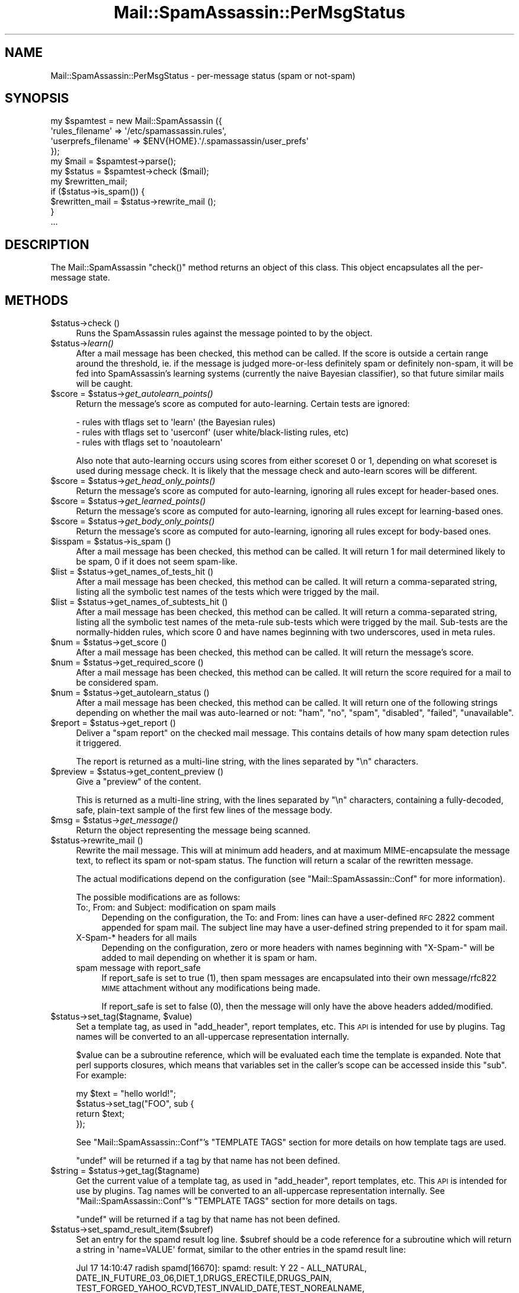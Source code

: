 .\" Automatically generated by Pod::Man 2.25 (Pod::Simple 3.20)
.\"
.\" Standard preamble:
.\" ========================================================================
.de Sp \" Vertical space (when we can't use .PP)
.if t .sp .5v
.if n .sp
..
.de Vb \" Begin verbatim text
.ft CW
.nf
.ne \\$1
..
.de Ve \" End verbatim text
.ft R
.fi
..
.\" Set up some character translations and predefined strings.  \*(-- will
.\" give an unbreakable dash, \*(PI will give pi, \*(L" will give a left
.\" double quote, and \*(R" will give a right double quote.  \*(C+ will
.\" give a nicer C++.  Capital omega is used to do unbreakable dashes and
.\" therefore won't be available.  \*(C` and \*(C' expand to `' in nroff,
.\" nothing in troff, for use with C<>.
.tr \(*W-
.ds C+ C\v'-.1v'\h'-1p'\s-2+\h'-1p'+\s0\v'.1v'\h'-1p'
.ie n \{\
.    ds -- \(*W-
.    ds PI pi
.    if (\n(.H=4u)&(1m=24u) .ds -- \(*W\h'-12u'\(*W\h'-12u'-\" diablo 10 pitch
.    if (\n(.H=4u)&(1m=20u) .ds -- \(*W\h'-12u'\(*W\h'-8u'-\"  diablo 12 pitch
.    ds L" ""
.    ds R" ""
.    ds C` ""
.    ds C' ""
'br\}
.el\{\
.    ds -- \|\(em\|
.    ds PI \(*p
.    ds L" ``
.    ds R" ''
'br\}
.\"
.\" Escape single quotes in literal strings from groff's Unicode transform.
.ie \n(.g .ds Aq \(aq
.el       .ds Aq '
.\"
.\" If the F register is turned on, we'll generate index entries on stderr for
.\" titles (.TH), headers (.SH), subsections (.SS), items (.Ip), and index
.\" entries marked with X<> in POD.  Of course, you'll have to process the
.\" output yourself in some meaningful fashion.
.ie \nF \{\
.    de IX
.    tm Index:\\$1\t\\n%\t"\\$2"
..
.    nr % 0
.    rr F
.\}
.el \{\
.    de IX
..
.\}
.\"
.\" Accent mark definitions (@(#)ms.acc 1.5 88/02/08 SMI; from UCB 4.2).
.\" Fear.  Run.  Save yourself.  No user-serviceable parts.
.    \" fudge factors for nroff and troff
.if n \{\
.    ds #H 0
.    ds #V .8m
.    ds #F .3m
.    ds #[ \f1
.    ds #] \fP
.\}
.if t \{\
.    ds #H ((1u-(\\\\n(.fu%2u))*.13m)
.    ds #V .6m
.    ds #F 0
.    ds #[ \&
.    ds #] \&
.\}
.    \" simple accents for nroff and troff
.if n \{\
.    ds ' \&
.    ds ` \&
.    ds ^ \&
.    ds , \&
.    ds ~ ~
.    ds /
.\}
.if t \{\
.    ds ' \\k:\h'-(\\n(.wu*8/10-\*(#H)'\'\h"|\\n:u"
.    ds ` \\k:\h'-(\\n(.wu*8/10-\*(#H)'\`\h'|\\n:u'
.    ds ^ \\k:\h'-(\\n(.wu*10/11-\*(#H)'^\h'|\\n:u'
.    ds , \\k:\h'-(\\n(.wu*8/10)',\h'|\\n:u'
.    ds ~ \\k:\h'-(\\n(.wu-\*(#H-.1m)'~\h'|\\n:u'
.    ds / \\k:\h'-(\\n(.wu*8/10-\*(#H)'\z\(sl\h'|\\n:u'
.\}
.    \" troff and (daisy-wheel) nroff accents
.ds : \\k:\h'-(\\n(.wu*8/10-\*(#H+.1m+\*(#F)'\v'-\*(#V'\z.\h'.2m+\*(#F'.\h'|\\n:u'\v'\*(#V'
.ds 8 \h'\*(#H'\(*b\h'-\*(#H'
.ds o \\k:\h'-(\\n(.wu+\w'\(de'u-\*(#H)/2u'\v'-.3n'\*(#[\z\(de\v'.3n'\h'|\\n:u'\*(#]
.ds d- \h'\*(#H'\(pd\h'-\w'~'u'\v'-.25m'\f2\(hy\fP\v'.25m'\h'-\*(#H'
.ds D- D\\k:\h'-\w'D'u'\v'-.11m'\z\(hy\v'.11m'\h'|\\n:u'
.ds th \*(#[\v'.3m'\s+1I\s-1\v'-.3m'\h'-(\w'I'u*2/3)'\s-1o\s+1\*(#]
.ds Th \*(#[\s+2I\s-2\h'-\w'I'u*3/5'\v'-.3m'o\v'.3m'\*(#]
.ds ae a\h'-(\w'a'u*4/10)'e
.ds Ae A\h'-(\w'A'u*4/10)'E
.    \" corrections for vroff
.if v .ds ~ \\k:\h'-(\\n(.wu*9/10-\*(#H)'\s-2\u~\d\s+2\h'|\\n:u'
.if v .ds ^ \\k:\h'-(\\n(.wu*10/11-\*(#H)'\v'-.4m'^\v'.4m'\h'|\\n:u'
.    \" for low resolution devices (crt and lpr)
.if \n(.H>23 .if \n(.V>19 \
\{\
.    ds : e
.    ds 8 ss
.    ds o a
.    ds d- d\h'-1'\(ga
.    ds D- D\h'-1'\(hy
.    ds th \o'bp'
.    ds Th \o'LP'
.    ds ae ae
.    ds Ae AE
.\}
.rm #[ #] #H #V #F C
.\" ========================================================================
.\"
.IX Title "Mail::SpamAssassin::PerMsgStatus 3"
.TH Mail::SpamAssassin::PerMsgStatus 3 "2011-01-24" "perl v5.16.2" "User Contributed Perl Documentation"
.\" For nroff, turn off justification.  Always turn off hyphenation; it makes
.\" way too many mistakes in technical documents.
.if n .ad l
.nh
.SH "NAME"
Mail::SpamAssassin::PerMsgStatus \- per\-message status (spam or not\-spam)
.SH "SYNOPSIS"
.IX Header "SYNOPSIS"
.Vb 5
\&  my $spamtest = new Mail::SpamAssassin ({
\&    \*(Aqrules_filename\*(Aq      => \*(Aq/etc/spamassassin.rules\*(Aq,
\&    \*(Aquserprefs_filename\*(Aq  => $ENV{HOME}.\*(Aq/.spamassassin/user_prefs\*(Aq
\&  });
\&  my $mail = $spamtest\->parse();
\&
\&  my $status = $spamtest\->check ($mail);
\&
\&  my $rewritten_mail;
\&  if ($status\->is_spam()) {
\&    $rewritten_mail = $status\->rewrite_mail ();
\&  }
\&  ...
.Ve
.SH "DESCRIPTION"
.IX Header "DESCRIPTION"
The Mail::SpamAssassin \f(CW\*(C`check()\*(C'\fR method returns an object of this
class.  This object encapsulates all the per-message state.
.SH "METHODS"
.IX Header "METHODS"
.ie n .IP "$status\->check ()" 4
.el .IP "\f(CW$status\fR\->check ()" 4
.IX Item "$status->check ()"
Runs the SpamAssassin rules against the message pointed to by the object.
.ie n .IP "$status\->\fIlearn()\fR" 4
.el .IP "\f(CW$status\fR\->\fIlearn()\fR" 4
.IX Item "$status->learn()"
After a mail message has been checked, this method can be called.  If the score
is outside a certain range around the threshold, ie. if the message is judged
more-or-less definitely spam or definitely non-spam, it will be fed into
SpamAssassin's learning systems (currently the naive Bayesian classifier),
so that future similar mails will be caught.
.ie n .IP "$score = $status\->\fIget_autolearn_points()\fR" 4
.el .IP "\f(CW$score\fR = \f(CW$status\fR\->\fIget_autolearn_points()\fR" 4
.IX Item "$score = $status->get_autolearn_points()"
Return the message's score as computed for auto-learning.  Certain tests are
ignored:
.Sp
.Vb 1
\&  \- rules with tflags set to \*(Aqlearn\*(Aq (the Bayesian rules)
\&
\&  \- rules with tflags set to \*(Aquserconf\*(Aq (user white/black\-listing rules, etc)
\&
\&  \- rules with tflags set to \*(Aqnoautolearn\*(Aq
.Ve
.Sp
Also note that auto-learning occurs using scores from either scoreset 0 or 1,
depending on what scoreset is used during message check.  It is likely that the
message check and auto-learn scores will be different.
.ie n .IP "$score = $status\->\fIget_head_only_points()\fR" 4
.el .IP "\f(CW$score\fR = \f(CW$status\fR\->\fIget_head_only_points()\fR" 4
.IX Item "$score = $status->get_head_only_points()"
Return the message's score as computed for auto-learning, ignoring
all rules except for header-based ones.
.ie n .IP "$score = $status\->\fIget_learned_points()\fR" 4
.el .IP "\f(CW$score\fR = \f(CW$status\fR\->\fIget_learned_points()\fR" 4
.IX Item "$score = $status->get_learned_points()"
Return the message's score as computed for auto-learning, ignoring
all rules except for learning-based ones.
.ie n .IP "$score = $status\->\fIget_body_only_points()\fR" 4
.el .IP "\f(CW$score\fR = \f(CW$status\fR\->\fIget_body_only_points()\fR" 4
.IX Item "$score = $status->get_body_only_points()"
Return the message's score as computed for auto-learning, ignoring
all rules except for body-based ones.
.ie n .IP "$isspam = $status\->is_spam ()" 4
.el .IP "\f(CW$isspam\fR = \f(CW$status\fR\->is_spam ()" 4
.IX Item "$isspam = $status->is_spam ()"
After a mail message has been checked, this method can be called.  It will
return 1 for mail determined likely to be spam, 0 if it does not seem
spam-like.
.ie n .IP "$list = $status\->get_names_of_tests_hit ()" 4
.el .IP "\f(CW$list\fR = \f(CW$status\fR\->get_names_of_tests_hit ()" 4
.IX Item "$list = $status->get_names_of_tests_hit ()"
After a mail message has been checked, this method can be called. It will
return a comma-separated string, listing all the symbolic test names
of the tests which were trigged by the mail.
.ie n .IP "$list = $status\->get_names_of_subtests_hit ()" 4
.el .IP "\f(CW$list\fR = \f(CW$status\fR\->get_names_of_subtests_hit ()" 4
.IX Item "$list = $status->get_names_of_subtests_hit ()"
After a mail message has been checked, this method can be called.  It will
return a comma-separated string, listing all the symbolic test names of the
meta-rule sub-tests which were trigged by the mail.  Sub-tests are the
normally-hidden rules, which score 0 and have names beginning with two
underscores, used in meta rules.
.ie n .IP "$num = $status\->get_score ()" 4
.el .IP "\f(CW$num\fR = \f(CW$status\fR\->get_score ()" 4
.IX Item "$num = $status->get_score ()"
After a mail message has been checked, this method can be called.  It will
return the message's score.
.ie n .IP "$num = $status\->get_required_score ()" 4
.el .IP "\f(CW$num\fR = \f(CW$status\fR\->get_required_score ()" 4
.IX Item "$num = $status->get_required_score ()"
After a mail message has been checked, this method can be called.  It will
return the score required for a mail to be considered spam.
.ie n .IP "$num = $status\->get_autolearn_status ()" 4
.el .IP "\f(CW$num\fR = \f(CW$status\fR\->get_autolearn_status ()" 4
.IX Item "$num = $status->get_autolearn_status ()"
After a mail message has been checked, this method can be called.  It will
return one of the following strings depending on whether the mail was
auto-learned or not: \*(L"ham\*(R", \*(L"no\*(R", \*(L"spam\*(R", \*(L"disabled\*(R", \*(L"failed\*(R", \*(L"unavailable\*(R".
.ie n .IP "$report = $status\->get_report ()" 4
.el .IP "\f(CW$report\fR = \f(CW$status\fR\->get_report ()" 4
.IX Item "$report = $status->get_report ()"
Deliver a \*(L"spam report\*(R" on the checked mail message.  This contains details of
how many spam detection rules it triggered.
.Sp
The report is returned as a multi-line string, with the lines separated by
\&\f(CW\*(C`\en\*(C'\fR characters.
.ie n .IP "$preview = $status\->get_content_preview ()" 4
.el .IP "\f(CW$preview\fR = \f(CW$status\fR\->get_content_preview ()" 4
.IX Item "$preview = $status->get_content_preview ()"
Give a \*(L"preview\*(R" of the content.
.Sp
This is returned as a multi-line string, with the lines separated by \f(CW\*(C`\en\*(C'\fR
characters, containing a fully-decoded, safe, plain-text sample of the first
few lines of the message body.
.ie n .IP "$msg = $status\->\fIget_message()\fR" 4
.el .IP "\f(CW$msg\fR = \f(CW$status\fR\->\fIget_message()\fR" 4
.IX Item "$msg = $status->get_message()"
Return the object representing the message being scanned.
.ie n .IP "$status\->rewrite_mail ()" 4
.el .IP "\f(CW$status\fR\->rewrite_mail ()" 4
.IX Item "$status->rewrite_mail ()"
Rewrite the mail message.  This will at minimum add headers, and at
maximum MIME-encapsulate the message text, to reflect its spam or not-spam
status.  The function will return a scalar of the rewritten message.
.Sp
The actual modifications depend on the configuration (see
\&\f(CW\*(C`Mail::SpamAssassin::Conf\*(C'\fR for more information).
.Sp
The possible modifications are as follows:
.RS 4
.IP "To:, From: and Subject: modification on spam mails" 4
.IX Item "To:, From: and Subject: modification on spam mails"
Depending on the configuration, the To: and From: lines can have a
user-defined \s-1RFC\s0 2822 comment appended for spam mail. The subject line
may have a user-defined string prepended to it for spam mail.
.IP "X\-Spam\-* headers for all mails" 4
.IX Item "X-Spam-* headers for all mails"
Depending on the configuration, zero or more headers with names
beginning with \f(CW\*(C`X\-Spam\-\*(C'\fR will be added to mail depending on whether
it is spam or ham.
.IP "spam message with report_safe" 4
.IX Item "spam message with report_safe"
If report_safe is set to true (1), then spam messages are encapsulated
into their own message/rfc822 \s-1MIME\s0 attachment without any modifications
being made.
.Sp
If report_safe is set to false (0), then the message will only have the
above headers added/modified.
.RE
.RS 4
.RE
.ie n .IP "$status\->set_tag($tagname, $value)" 4
.el .IP "\f(CW$status\fR\->set_tag($tagname, \f(CW$value\fR)" 4
.IX Item "$status->set_tag($tagname, $value)"
Set a template tag, as used in \f(CW\*(C`add_header\*(C'\fR, report templates, etc. This \s-1API\s0
is intended for use by plugins.   Tag names will be converted to an
all-uppercase representation internally.
.Sp
\&\f(CW$value\fR can be a subroutine reference, which will be evaluated each time
the template is expanded.  Note that perl supports closures, which means
that variables set in the caller's scope can be accessed inside this \f(CW\*(C`sub\*(C'\fR.
For example:
.Sp
.Vb 4
\&    my $text = "hello world!";
\&    $status\->set_tag("FOO", sub {
\&              return $text;
\&            });
.Ve
.Sp
See \f(CW\*(C`Mail::SpamAssassin::Conf\*(C'\fR's \f(CW\*(C`TEMPLATE TAGS\*(C'\fR section for more details on
how template tags are used.
.Sp
\&\f(CW\*(C`undef\*(C'\fR will be returned if a tag by that name has not been defined.
.ie n .IP "$string = $status\->get_tag($tagname)" 4
.el .IP "\f(CW$string\fR = \f(CW$status\fR\->get_tag($tagname)" 4
.IX Item "$string = $status->get_tag($tagname)"
Get the current value of a template tag, as used in \f(CW\*(C`add_header\*(C'\fR, report
templates, etc. This \s-1API\s0 is intended for use by plugins.  Tag names will be
converted to an all-uppercase representation internally.  See
\&\f(CW\*(C`Mail::SpamAssassin::Conf\*(C'\fR's \f(CW\*(C`TEMPLATE TAGS\*(C'\fR section for more details on
tags.
.Sp
\&\f(CW\*(C`undef\*(C'\fR will be returned if a tag by that name has not been defined.
.ie n .IP "$status\->set_spamd_result_item($subref)" 4
.el .IP "\f(CW$status\fR\->set_spamd_result_item($subref)" 4
.IX Item "$status->set_spamd_result_item($subref)"
Set an entry for the spamd result log line.  \f(CW$subref\fR should be a code
reference for a subroutine which will return a string in \f(CW\*(Aqname=VALUE\*(Aq\fR
format, similar to the other entries in the spamd result line:
.Sp
.Vb 6
\&  Jul 17 14:10:47 radish spamd[16670]: spamd: result: Y 22 \- ALL_NATURAL,
\&  DATE_IN_FUTURE_03_06,DIET_1,DRUGS_ERECTILE,DRUGS_PAIN,
\&  TEST_FORGED_YAHOO_RCVD,TEST_INVALID_DATE,TEST_NOREALNAME,
\&  TEST_NORMAL_HTTP_TO_IP,UNDISC_RECIPS scantime=0.4,size=3138,user=jm,
\&  uid=1000,required_score=5.0,rhost=localhost,raddr=127.0.0.1,
\&  rport=33153,mid=<9PS291LhupY>,autolearn=spam
.Ve
.Sp
\&\f(CW\*(C`name\*(C'\fR and \f(CW\*(C`VALUE\*(C'\fR must not contain \f(CW\*(C`=\*(C'\fR or \f(CW\*(C`,\*(C'\fR characters, as it
is important that these log lines are easy to parse.
.Sp
The code reference will be called by spamd after the message has been scanned,
and the \f(CW\*(C`PerMsgStatus::check()\*(C'\fR method has returned.
.ie n .IP "$status\->finish ()" 4
.el .IP "\f(CW$status\fR\->finish ()" 4
.IX Item "$status->finish ()"
Indicate that this \f(CW$status\fR object is finished with, and can be destroyed.
.Sp
If you are using SpamAssassin in a persistent environment, or checking many
mail messages from one \f(CW\*(C`Mail::SpamAssassin\*(C'\fR factory, this method should be
called to ensure Perl's garbage collection will clean up old status objects.
.ie n .IP "$name = $status\->\fIget_current_eval_rule_name()\fR" 4
.el .IP "\f(CW$name\fR = \f(CW$status\fR\->\fIget_current_eval_rule_name()\fR" 4
.IX Item "$name = $status->get_current_eval_rule_name()"
Return the name of the currently-running eval rule.  \f(CW\*(C`undef\*(C'\fR is
returned if no eval rule is currently being run.  Useful for plugins
to determine the current rule name while inside an eval test function
call.
.ie n .IP "$status\->get_decoded_body_text_array ()" 4
.el .IP "\f(CW$status\fR\->get_decoded_body_text_array ()" 4
.IX Item "$status->get_decoded_body_text_array ()"
Returns the message body, with \fBbase64\fR or \fBquoted-printable\fR encodings
decoded, and non-text parts or non-inline attachments stripped.
.Sp
It is returned as an array of strings, with each string representing
one newline-separated line of the body.
.ie n .IP "$status\->get_decoded_stripped_body_text_array ()" 4
.el .IP "\f(CW$status\fR\->get_decoded_stripped_body_text_array ()" 4
.IX Item "$status->get_decoded_stripped_body_text_array ()"
Returns the message body, decoded (as described in
\&\fIget_decoded_body_text_array()\fR), with \s-1HTML\s0 rendered, and with whitespace
normalized.
.Sp
It will always render text/html, and will use a heuristic to determine if other
text/* parts should be considered text/html.
.Sp
It is returned as an array of strings, with each string representing one
\&'paragraph'.  Paragraphs, in plain-text mails, are double-newline-separated
blocks of multi-line text.
.ie n .IP "$status\->get (header_name [, default_value])" 4
.el .IP "\f(CW$status\fR\->get (header_name [, default_value])" 4
.IX Item "$status->get (header_name [, default_value])"
Returns a message header, pseudo-header, real name or address.
\&\f(CW\*(C`header_name\*(C'\fR is the name of a mail header, such as 'Subject', 'To',
etc.  If \f(CW\*(C`default_value\*(C'\fR is given, it will be used if the requested
\&\f(CW\*(C`header_name\*(C'\fR does not exist.
.Sp
Appending \f(CW\*(C`:raw\*(C'\fR to the header name will inhibit decoding of quoted-printable
or base\-64 encoded strings.
.Sp
Appending \f(CW\*(C`:addr\*(C'\fR to the header name will cause everything except
the first email address to be removed from the header.  For example,
all of the following will result in \*(L"example@foo\*(R":
.RS 4
.IP "example@foo" 4
.IX Item "example@foo"
.PD 0
.IP "example@foo (Foo Blah)" 4
.IX Item "example@foo (Foo Blah)"
.IP "example@foo, example@bar" 4
.IX Item "example@foo, example@bar"
.IP "display: example@foo (Foo Blah), example@bar ;" 4
.IX Item "display: example@foo (Foo Blah), example@bar ;"
.IP "Foo Blah <example@foo>" 4
.IX Item "Foo Blah <example@foo>"
.ie n .IP """Foo Blah"" <example@foo>" 4
.el .IP "``Foo Blah'' <example@foo>" 4
.IX Item "Foo Blah <example@foo>"
.ie n .IP """'Foo Blah'"" <example@foo>" 4
.el .IP "``'Foo Blah''' <example@foo>" 4
.IX Item "'Foo Blah' <example@foo>"
.RE
.RS 4
.PD
.Sp
Appending \f(CW\*(C`:name\*(C'\fR to the header name will cause everything except
the first display name to be removed from the header.  For example,
all of the following will result in \*(L"Foo Blah\*(R"
.IP "example@foo (Foo Blah)" 4
.IX Item "example@foo (Foo Blah)"
.PD 0
.IP "example@foo (Foo Blah), example@bar" 4
.IX Item "example@foo (Foo Blah), example@bar"
.IP "display: example@foo (Foo Blah), example@bar ;" 4
.IX Item "display: example@foo (Foo Blah), example@bar ;"
.IP "Foo Blah <example@foo>" 4
.IX Item "Foo Blah <example@foo>"
.ie n .IP """Foo Blah"" <example@foo>" 4
.el .IP "``Foo Blah'' <example@foo>" 4
.IX Item "Foo Blah <example@foo>"
.ie n .IP """'Foo Blah'"" <example@foo>" 4
.el .IP "``'Foo Blah''' <example@foo>" 4
.IX Item "'Foo Blah' <example@foo>"
.RE
.RS 4
.PD
.Sp
There are several special pseudo-headers that can be specified:
.ie n .IP """ALL"" can be used to mean the text of all the message's headers." 4
.el .IP "\f(CWALL\fR can be used to mean the text of all the message's headers." 4
.IX Item "ALL can be used to mean the text of all the message's headers."
.PD 0
.ie n .IP """ALL\-TRUSTED"" can be used to mean the text of all the message's headers that could only have been added by trusted relays." 4
.el .IP "\f(CWALL\-TRUSTED\fR can be used to mean the text of all the message's headers that could only have been added by trusted relays." 4
.IX Item "ALL-TRUSTED can be used to mean the text of all the message's headers that could only have been added by trusted relays."
.ie n .IP """ALL\-INTERNAL"" can be used to mean the text of all the message's headers that could only have been added by internal relays." 4
.el .IP "\f(CWALL\-INTERNAL\fR can be used to mean the text of all the message's headers that could only have been added by internal relays." 4
.IX Item "ALL-INTERNAL can be used to mean the text of all the message's headers that could only have been added by internal relays."
.ie n .IP """ALL\-UNTRUSTED"" can be used to mean the text of all the message's headers that may have been added by untrusted relays.  To make this pseudo-header more useful for header rules the 'Received' header that was added by the last trusted relay is included, even though it can be trusted." 4
.el .IP "\f(CWALL\-UNTRUSTED\fR can be used to mean the text of all the message's headers that may have been added by untrusted relays.  To make this pseudo-header more useful for header rules the 'Received' header that was added by the last trusted relay is included, even though it can be trusted." 4
.IX Item "ALL-UNTRUSTED can be used to mean the text of all the message's headers that may have been added by untrusted relays.  To make this pseudo-header more useful for header rules the 'Received' header that was added by the last trusted relay is included, even though it can be trusted."
.ie n .IP """ALL\-EXTERNAL"" can be used to mean the text of all the message's headers that may have been added by external relays.  Like ""ALL\-UNTRUSTED"" the 'Received' header added by the last internal relay is included." 4
.el .IP "\f(CWALL\-EXTERNAL\fR can be used to mean the text of all the message's headers that may have been added by external relays.  Like \f(CWALL\-UNTRUSTED\fR the 'Received' header added by the last internal relay is included." 4
.IX Item "ALL-EXTERNAL can be used to mean the text of all the message's headers that may have been added by external relays.  Like ALL-UNTRUSTED the 'Received' header added by the last internal relay is included."
.ie n .IP """ToCc"" can be used to mean the contents of both the 'To' and 'Cc' headers." 4
.el .IP "\f(CWToCc\fR can be used to mean the contents of both the 'To' and 'Cc' headers." 4
.IX Item "ToCc can be used to mean the contents of both the 'To' and 'Cc' headers."
.ie n .IP """EnvelopeFrom"" is the address used in the '\s-1MAIL\s0 \s-1FROM:\s0' phase of the \s-1SMTP\s0 transaction that delivered this message, if this data has been made available by the \s-1SMTP\s0 server." 4
.el .IP "\f(CWEnvelopeFrom\fR is the address used in the '\s-1MAIL\s0 \s-1FROM:\s0' phase of the \s-1SMTP\s0 transaction that delivered this message, if this data has been made available by the \s-1SMTP\s0 server." 4
.IX Item "EnvelopeFrom is the address used in the 'MAIL FROM:' phase of the SMTP transaction that delivered this message, if this data has been made available by the SMTP server."
.ie n .IP """MESSAGEID"" is a symbol meaning all Message-Id's found in the message; some mailing list software moves the real 'Message\-Id' to 'Resent\-Message\-Id' or 'X\-Message\-Id', then uses its own one in the 'Message\-Id' header.  The value returned for this symbol is the text from all 3 headers, separated by newlines." 4
.el .IP "\f(CWMESSAGEID\fR is a symbol meaning all Message-Id's found in the message; some mailing list software moves the real 'Message\-Id' to 'Resent\-Message\-Id' or 'X\-Message\-Id', then uses its own one in the 'Message\-Id' header.  The value returned for this symbol is the text from all 3 headers, separated by newlines." 4
.IX Item "MESSAGEID is a symbol meaning all Message-Id's found in the message; some mailing list software moves the real 'Message-Id' to 'Resent-Message-Id' or 'X-Message-Id', then uses its own one in the 'Message-Id' header.  The value returned for this symbol is the text from all 3 headers, separated by newlines."
.ie n .IP """X\-Spam\-Relays\-Untrusted"" is the generated metadata of untrusted relays the message has passed through" 4
.el .IP "\f(CWX\-Spam\-Relays\-Untrusted\fR is the generated metadata of untrusted relays the message has passed through" 4
.IX Item "X-Spam-Relays-Untrusted is the generated metadata of untrusted relays the message has passed through"
.ie n .IP """X\-Spam\-Relays\-Trusted"" is the generated metadata of trusted relays the message has passed through" 4
.el .IP "\f(CWX\-Spam\-Relays\-Trusted\fR is the generated metadata of trusted relays the message has passed through" 4
.IX Item "X-Spam-Relays-Trusted is the generated metadata of trusted relays the message has passed through"
.RE
.RS 4
.RE
.ie n .IP "$status\->get_uri_list ()" 4
.el .IP "\f(CW$status\fR\->get_uri_list ()" 4
.IX Item "$status->get_uri_list ()"
.PD
Returns an array of all unique URIs found in the message.  It takes
a combination of the URIs found in the rendered (decoded and \s-1HTML\s0
stripped) body and the URIs found when parsing the \s-1HTML\s0 in the message.
Will also set \f(CW$status\fR\->{uri_list} (the array as returned by this function).
.Sp
The returned array will include the \*(L"raw\*(R" \s-1URI\s0 as well as
\&\*(L"slightly cooked\*(R" versions.  For example, the single \s-1URI\s0
\&'http://%77&#00119;%77.example.com/' will get turned into:
( 'http://%77&#00119;%77.example.com/', 'http://www.example.com/' )
.ie n .IP "$status\->get_uri_detail_list ()" 4
.el .IP "\f(CW$status\fR\->get_uri_detail_list ()" 4
.IX Item "$status->get_uri_detail_list ()"
Returns a hash reference of all unique URIs found in the message and
various data about where the URIs were found in the message.  It takes a
combination of the URIs found in the rendered (decoded and \s-1HTML\s0 stripped)
body and the URIs found when parsing the \s-1HTML\s0 in the message.  Will also
set \f(CW$status\fR\->{uri_detail_list} (the hash reference as returned by this
function).  This function will also set \f(CW$status\fR\->{uri_domain_count} (count of
unique domains).
.Sp
The hash format looks something like this:
.Sp
.Vb 6
\&  raw_uri => {
\&    types => { a => 1, img => 1, parsed => 1 },
\&    cleaned => [ canonified_uri ],
\&    anchor_text => [ "click here", "no click here" ],
\&    domains => { domain1 => 1, domain2 => 1 },
\&  }
.Ve
.Sp
\&\f(CW\*(C`raw_uri\*(C'\fR is whatever the \s-1URI\s0 was in the message itself
(http://spamassassin.apache%2Eorg/).
.Sp
\&\f(CW\*(C`types\*(C'\fR is a hash of the \s-1HTML\s0 tags (lowercase) which referenced
the raw_uri.  \fIparsed\fR is a faked type which specifies that the
raw_uri was seen in the rendered text.
.Sp
\&\f(CW\*(C`cleaned\*(C'\fR is an array of the raw and canonified version of the raw_uri
(http://spamassassin.apache%2Eorg/, http://spamassassin.apache.org/).
.Sp
\&\f(CW\*(C`anchor_text\*(C'\fR is an array of the anchor text (text between <a> and
</a>), if any, which linked to the \s-1URI\s0.
.Sp
\&\f(CW\*(C`domains\*(C'\fR is a hash of the domains found in the canonified URIs.
.ie n .IP "$status\->\fIclear_test_state()\fR" 4
.el .IP "\f(CW$status\fR\->\fIclear_test_state()\fR" 4
.IX Item "$status->clear_test_state()"
Clear test state, including test log messages from \f(CW\*(C`$status\->test_log()\*(C'\fR.
.ie n .IP "$status\->got_hit ($rulename, $desc_prepend [, name => value, ...])" 4
.el .IP "\f(CW$status\fR\->got_hit ($rulename, \f(CW$desc_prepend\fR [, name => value, ...])" 4
.IX Item "$status->got_hit ($rulename, $desc_prepend [, name => value, ...])"
Register a hit against a rule in the ruleset.
.Sp
There are two mandatory arguments. These are \f(CW$rulename\fR, the name of the rule
that fired, and \f(CW$desc_prepend\fR, which is a short string that will be
prepended to the rules \f(CW\*(C`describe\*(C'\fR string in output reports.
.Sp
In addition, callers can supplement that with the following optional
data:
.RS 4
.ie n .IP "score => $num" 4
.el .IP "score => \f(CW$num\fR" 4
.IX Item "score => $num"
Optional: the score to use for the rule hit.  If unspecified,
the value from the \f(CW\*(C`Mail::SpamAssassin::Conf\*(C'\fR object's \f(CW\*(C`{scores}\*(C'\fR
hash will be used.
.ie n .IP "value => $num" 4
.el .IP "value => \f(CW$num\fR" 4
.IX Item "value => $num"
Optional: the value to assign to the rule; the default value is \f(CW1\fR.
\&\fItflags multiple\fR rules use values of greater than 1 to indicate
multiple hits.  This value is accessible to meta rules.
.ie n .IP "ruletype => $type" 4
.el .IP "ruletype => \f(CW$type\fR" 4
.IX Item "ruletype => $type"
Optional, but recommended: the rule type string.  This is used in the
\&\f(CW\*(C`hit_rule\*(C'\fR plugin call, called by this method.  If unset, \fI'unknown'\fR is
used.
.ie n .IP "tflags => $string" 4
.el .IP "tflags => \f(CW$string\fR" 4
.IX Item "tflags => $string"
Optional: a string, i.e. a space-separated list of additional tflags
to be appended to an existing list of flags in \f(CW$self\fR\->{conf}\->{tflags},
such as: \*(L"nice noautolearn multiple\*(R". No syntax checks are performed.
.ie n .IP "description => $string" 4
.el .IP "description => \f(CW$string\fR" 4
.IX Item "description => $string"
Optional: a custom rule description string.  This is used in the
\&\f(CW\*(C`hit_rule\*(C'\fR plugin call, called by this method. If unset, the static
description is used.
.RE
.RS 4
.Sp
Backwards compatibility: the two mandatory arguments have been part of this \s-1API\s0
since SpamAssassin 2.x.  The optional \fIname=<gt\fRvalue> pairs, however, are a
new addition in SpamAssassin 3.2.0.
.RE
.ie n .IP "$status\->create_fulltext_tmpfile (fulltext_ref)" 4
.el .IP "\f(CW$status\fR\->create_fulltext_tmpfile (fulltext_ref)" 4
.IX Item "$status->create_fulltext_tmpfile (fulltext_ref)"
This function creates a temporary file containing the passed scalar
reference data (typically the full/pristine text of the message).
This is typically used by external programs like pyzor and dccproc, to
avoid hangs due to buffering issues.   Methods that need this, should
call \f(CW$self\fR\->create_fulltext_tmpfile($fulltext) to retrieve the temporary
filename; it will be created if it has not already been.
.Sp
Note: This can only be called once until \f(CW$status\fR\->\fIdelete_fulltext_tmpfile()\fR is
called.
.ie n .IP "$status\->delete_fulltext_tmpfile ()" 4
.el .IP "\f(CW$status\fR\->delete_fulltext_tmpfile ()" 4
.IX Item "$status->delete_fulltext_tmpfile ()"
Will cleanup after a \f(CW$status\fR\->\fIcreate_fulltext_tmpfile()\fR call.  Deletes the
temporary file and uncaches the filename.
.SH "SEE ALSO"
.IX Header "SEE ALSO"
\&\f(CW\*(C`Mail::SpamAssassin\*(C'\fR
\&\f(CW\*(C`spamassassin\*(C'\fR

